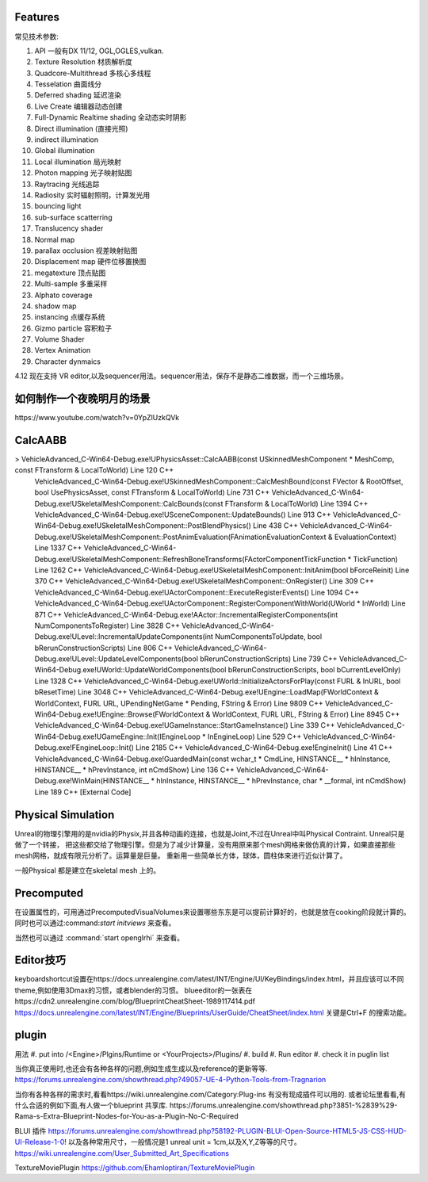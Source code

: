 

Features
=========

常见技术参数:

#. API 一般有DX 11/12, OGL,OGLES,vulkan.

#. Texture Resolution 材质解析度
#. Quadcore-Multithread 多核心多线程
#. Tesselation 曲面线分
#. Deferred shading 延迟渲染
#. Live Create 编辑器动态创建
#. Full-Dynamic Realtime shading 全动态实时阴影
#. Direct illumination (直接光照)
#. indirect illumination 
#. Global illumination
#. Local illumination 局光映射
#. Photon mapping 光子映射贴图
#. Raytracing 光线追踪
#. Radiosity 实时辐射照明，计算发光用
#. bouncing light  
#. sub-surface scatterring
#. Translucency shader
#. Normal map
#. parallax occlusion 视差映射贴图
#. Displacement map 硬件位移置换图
#. megatexture 顶点贴图
#. Multi-sample 多重采样
#. Alphato coverage
#. shadow map
#. instancing 点缓存系统
#. Gizmo particle 容积粒子
#. Volume Shader 
#. Vertex Animation
#. Character dynmaics



4.12 现在支持 VR editor,以及sequencer用法。sequencer用法，保存不是静态二维数据，而一个三维场景。



如何制作一个夜晚明月的场景 
==========================

​https://www.youtube.com/watch?v=0YpZlUzkQVk



CalcAABB
=========

>	VehicleAdvanced_C-Win64-Debug.exe!UPhysicsAsset::CalcAABB(const USkinnedMeshComponent * MeshComp, const FTransform & LocalToWorld) Line 120	C++
 	VehicleAdvanced_C-Win64-Debug.exe!USkinnedMeshComponent::CalcMeshBound(const FVector & RootOffset, bool UsePhysicsAsset, const FTransform & LocalToWorld) Line 731	C++
 	VehicleAdvanced_C-Win64-Debug.exe!USkeletalMeshComponent::CalcBounds(const FTransform & LocalToWorld) Line 1394	C++
 	VehicleAdvanced_C-Win64-Debug.exe!USceneComponent::UpdateBounds() Line 913	C++
 	VehicleAdvanced_C-Win64-Debug.exe!USkeletalMeshComponent::PostBlendPhysics() Line 438	C++
 	VehicleAdvanced_C-Win64-Debug.exe!USkeletalMeshComponent::PostAnimEvaluation(FAnimationEvaluationContext & EvaluationContext) Line 1337	C++
 	VehicleAdvanced_C-Win64-Debug.exe!USkeletalMeshComponent::RefreshBoneTransforms(FActorComponentTickFunction * TickFunction) Line 1262	C++
 	VehicleAdvanced_C-Win64-Debug.exe!USkeletalMeshComponent::InitAnim(bool bForceReinit) Line 370	C++
 	VehicleAdvanced_C-Win64-Debug.exe!USkeletalMeshComponent::OnRegister() Line 309	C++
 	VehicleAdvanced_C-Win64-Debug.exe!UActorComponent::ExecuteRegisterEvents() Line 1094	C++
 	VehicleAdvanced_C-Win64-Debug.exe!UActorComponent::RegisterComponentWithWorld(UWorld * InWorld) Line 871	C++
 	VehicleAdvanced_C-Win64-Debug.exe!AActor::IncrementalRegisterComponents(int NumComponentsToRegister) Line 3828	C++
 	VehicleAdvanced_C-Win64-Debug.exe!ULevel::IncrementalUpdateComponents(int NumComponentsToUpdate, bool bRerunConstructionScripts) Line 806	C++
 	VehicleAdvanced_C-Win64-Debug.exe!ULevel::UpdateLevelComponents(bool bRerunConstructionScripts) Line 739	C++
 	VehicleAdvanced_C-Win64-Debug.exe!UWorld::UpdateWorldComponents(bool bRerunConstructionScripts, bool bCurrentLevelOnly) Line 1328	C++
 	VehicleAdvanced_C-Win64-Debug.exe!UWorld::InitializeActorsForPlay(const FURL & InURL, bool bResetTime) Line 3048	C++
 	VehicleAdvanced_C-Win64-Debug.exe!UEngine::LoadMap(FWorldContext & WorldContext, FURL URL, UPendingNetGame * Pending, FString & Error) Line 9809	C++
 	VehicleAdvanced_C-Win64-Debug.exe!UEngine::Browse(FWorldContext & WorldContext, FURL URL, FString & Error) Line 8945	C++
 	VehicleAdvanced_C-Win64-Debug.exe!UGameInstance::StartGameInstance() Line 339	C++
 	VehicleAdvanced_C-Win64-Debug.exe!UGameEngine::Init(IEngineLoop * InEngineLoop) Line 529	C++
 	VehicleAdvanced_C-Win64-Debug.exe!FEngineLoop::Init() Line 2185	C++
 	VehicleAdvanced_C-Win64-Debug.exe!EngineInit() Line 41	C++
 	VehicleAdvanced_C-Win64-Debug.exe!GuardedMain(const wchar_t * CmdLine, HINSTANCE__ * hInInstance, HINSTANCE__ * hPrevInstance, int nCmdShow) Line 136	C++
 	VehicleAdvanced_C-Win64-Debug.exe!WinMain(HINSTANCE__ * hInInstance, HINSTANCE__ * hPrevInstance, char * __formal, int nCmdShow) Line 189	C++
 	[External Code]	


Physical Simulation
===================

Unreal的物理引擎用的是nvidia的Physix,并且各种动画的连接，也就是Joint,不过在Unreal中叫Physical Contraint. Unreal只是做了一个转接，
把这些都交给了物理引擎。但是为了减少计算量，没有用原来那个mesh网格来做仿真的计算，如果直接那些mesh网格，就成有限元分析了。运算量是巨量。
重新用一些简单长方体，球体，圆柱体来进行近似计算了。 

一般Physical 都是建立在skeletal mesh 上的。



Precomputed 
===========

在设置属性的，可用通过PrecomputedVisualVolumes来设置哪些东东是可以提前计算好的，也就是放在cooking阶段就计算的。
同时也可以通过:command:`start initviews` 来查看。 

当然也可以通过 :command:`start openglrhi` 来查看。


Editor技巧
==========

keyboardshortcut设置在https://docs.unrealengine.com/latest/INT/Engine/UI/KeyBindings/index.html，并且应该可以不同theme,例如使用3Dmax的习惯，或者blender的习惯。
blueeditor的一张表在https://cdn2.unrealengine.com/blog/BlueprintCheatSheet-1989117414.pdf
https://docs.unrealengine.com/latest/INT/Engine/Blueprints/UserGuide/CheatSheet/index.html
关键是Ctrl+F 的搜索功能。


plugin
=======

用法
#. put into /<Engine>/Plgins/Runtime or <YourProjects>/Plugins/
#. build 
#. Run editor 
#. check it in puglin list

当你真正使用时,也还会有各种各样的问题,例如生成生成以及reference的更新等等.
https://forums.unrealengine.com/showthread.php?49057-UE-4-Python-Tools-from-Tragnarion

当你有各种各样的需求时,看看https://wiki.unrealengine.com/Category:Plug-ins 有没有现成插件可以用的.
或者论坛里看看,有什么合适的例如下面,有人做一个blueprint 共享库.
https://forums.unrealengine.com/showthread.php?3851-%2839%29-Rama-s-Extra-Blueprint-Nodes-for-You-as-a-Plugin-No-C-Required

BLUI 插件
https://forums.unrealengine.com/showthread.php?58192-PLUGIN-BLUI-Open-Source-HTML5-JS-CSS-HUD-UI-Release-1-0!
以及各种常用尺寸，一般情况是1 unreal unit = 1cm,以及X,Y,Z等等的尺寸。
https://wiki.unrealengine.com/User_Submitted_Art_Specifications

TextureMoviePlugin
https://github.com/Ehamloptiran/TextureMoviePlugin
